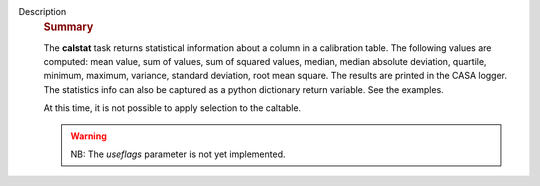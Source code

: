 Description
   .. rubric:: Summary
      

   The **calstat** task returns statistical information about a
   column in a calibration table. The following values are computed:
   mean value, sum of values, sum of squared values, median, median
   absolute deviation, quartile, minimum, maximum, variance, standard
   deviation, root mean square. The results are printed in the CASA
   logger. The statistics info can also be captured as a python
   dictionary return variable. See the examples.

   At this time, it is not possible to apply selection to the
   caltable.

   .. warning:: NB: The *useflags* parameter is not yet implemented.
